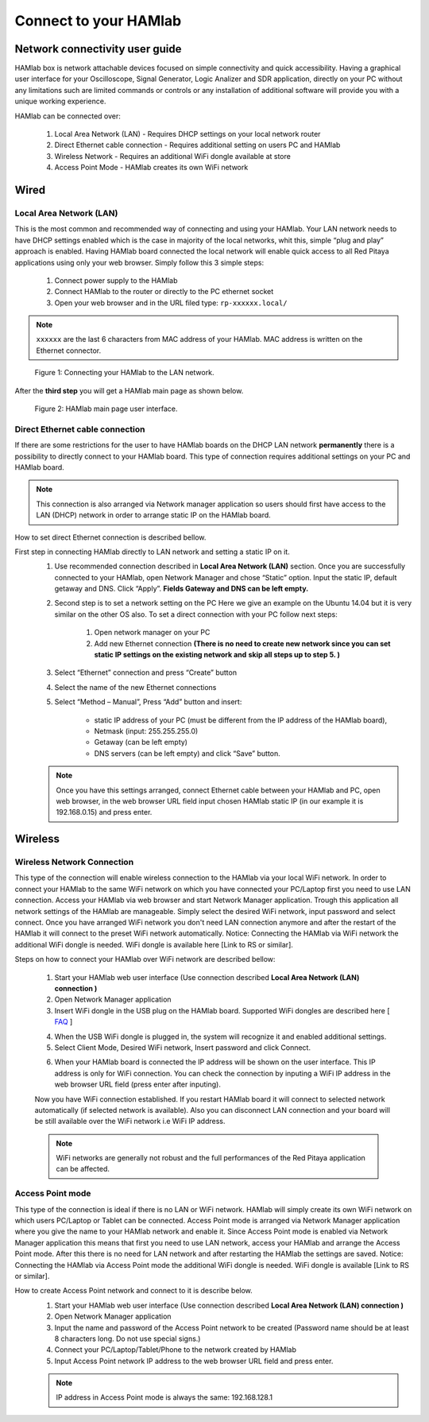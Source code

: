 Connect to your HAMlab
######################

.. TODO preveri slovnico

Network connectivity user guide
*******************************

HAMlab box is network attachable devices focused on simple connectivity and quick accessibility. Having a 
graphical user interface for your Oscilloscope, Signal Generator, Logic Analizer and SDR application, 
directly on your PC without any limitations such are limited commands or controls or any installation of additional 
software will provide you with a unique working experience. 
  
HAMlab can be connected over:

    1. Local Area Network (LAN) - Requires DHCP settings on your local network router  
    2. Direct Ethernet cable connection - Requires additional setting on users PC and HAMlab
    3. Wireless Network - Requires an additional WiFi dongle available at store
    4. Access Point Mode - HAMlab creates its own WiFi network
    
.. image:: connect-1.png

Wired
*****

Local Area Network (LAN)  
========================

This is the most common and recommended way of connecting and using your HAMlab. Your LAN network 
needs to have DHCP settings enabled which is the case in majority of the local networks,  whit this,  simple “plug and
play”  approach is enabled. Having HAMlab board connected the local network will enable quick access to all Red 
Pitaya applications using only your web browser. Simply follow this 3 simple steps:

    
    1. Connect power supply to the HAMlab
    2. Connect HAMlab to the router or directly to the PC ethernet socket
    3. Open your web browser and in the URL filed type:   ``rp-xxxxxx.local/``
       
.. note::

    ``xxxxxx`` are the last 6 characters from MAC address of your HAMlab. MAC address is written on the Ethernet 
    connector.
    
.. figure:: connect-2.png
    
    Figure 1: Connecting your HAMlab to the LAN network.

After the **third step** you will get a HAMlab main page as shown below.

.. figure:: connect-3.png

    Figure 2: HAMlab main page user interface.
    
Direct Ethernet cable connection
================================

If there are some restrictions for the user to have HAMlab boards on the DHCP LAN network **permanently** there is a 
possibility to directly connect to your HAMlab board. This type of connection requires additional settings on your PC
and HAMlab board. 

.. note::

    This connection is also arranged via Network manager application so users should first
    have access to the LAN  (DHCP) network in order to arrange static IP on the HAMlab board. 
    
How to set direct Ethernet connection is described bellow.

.. image:: connect-10.png

First step in connecting HAMlab directly to LAN network and setting a static IP on it. 
    1. Use recommended connection described in **Local Area Network (LAN)** section. Once you are successfully 
       connected to your HAMlab, open Network Manager and  chose “Static” option. Input the static IP, default
       getaway and DNS. Click “Apply”. **Fields Gateway and DNS can be left empty.**

    .. image:: connect-11.png


    2. Second step is to set a network setting on the PC
       Here we give an example on the Ubuntu 14.04 but it is very similar on the other OS also.
       To set a direct connection with your PC  follow next steps:
        
        1. Open network manager on your PC
        2. Add new Ethernet connection
           **(There is no need to create new network since you can set static IP settings on the existing network and**
           **skip all steps up to step 5. )**

    .. image:: connect-12.png
    
    3. Select “Ethernet” connection and press “Create” button

    .. image:: connect-13.png
    
    4. Select the name of the new Ethernet connections
    
    .. image:: connect-14.png

    5. Select “Method – Manual”, Press “Add” button and insert:

        - static IP address of your PC (must be different from the IP address of  the HAMlab board),  
        - Netmask (input: 255.255.255.0)
        - Getaway (can be left empty)
        - DNS servers  (can be left empty) and click  “Save” button.
    
    .. image:: connect-15.png 

    .. note::
    
        Once you have this settings arranged, connect Ethernet cable between your HAMlab and  PC, open web
        browser, in the web browser URL field input chosen HAMlab static IP (in our example it is 192.168.0.15) 
        and press enter.

    .. image:: connect-16.png 
    
Wireless
********
    
Wireless Network Connection
===========================

This type of the connection will enable wireless connection to the HAMlab via your local WiFi 
network. In order to connect your HAMlab to the same WiFi network on which you have connected your PC/Laptop 
first you need to use LAN connection. Access your HAMlab via web browser and start Network Manager
application. Trough this application all network settings of the HAMlab are manageable. Simply select the
desired WiFi network, input password and select connect. Once you have arranged WiFi network you don't need LAN
connection anymore and after the restart of the HAMlab it will connect to the preset WiFi network
automatically.  Notice: Connecting the HAMlab via WiFi network the additional WiFi dongle is needed. WiFi dongle is
available here [Link to RS or similar].    

.. image:: connect-4.png

.. TODO link na Local Area Network (LAN)

Steps on how to connect your HAMlab over WiFi network are described bellow:
 
    1. Start your HAMlab web user interface (Use connection described **Local Area Network (LAN) connection )**
    2. Open Network Manager application
    3. Insert WiFi dongle in the USB plug on the HAMlab board. Supported WiFi dongles are described here [ `FAQ <http://redpitaya.com/faq/>`_ ]
    


    .. image:: connect-5.png

    4. When the USB WiFi dongle is plugged in, the system will recognize it and enabled additional settings.
    5. Select Client Mode, Desired WiFi network,  Insert password and click Connect.
    
    .. image:: connect-6.png
    
    6. When your HAMlab board is connected  the IP address will be shown on the user interface. This IP address is 
       only for WiFi connection. You can check the connection by inputing a WiFi IP address in the web browser URL 
       field (press enter after inputing). 
       
    .. image:: connect-7.png   

    Now you have WiFi connection established. If you restart HAMlab board it will connect to selected network 
    automatically (if selected network is available). Also you can disconnect LAN connection and your board will be 
    still available over the WiFi network i.e WiFi IP address.
    
    .. note::
    
        WiFi networks are generally not robust and the full performances of the Red Pitaya application can be 
        affected. 
        
Access Point mode
=================

This type of the connection is ideal if there is no LAN or WiFi network. HAMlab will simply create its own WiFi
network on which users PC/Laptop or Tablet can be connected. Access Point mode is arranged via Network Manager 
application where you give the name to your HAMlab network and enable it. Since Access Point mode is enabled via 
Network Manager application  this means that first you need to use LAN network, access your HAMlab and arrange
the Access Point mode. After this there is no need for LAN network and after restarting the HAMlab the settings are
saved.  Notice: Connecting the HAMlab via Access Point mode the additional WiFi dongle is needed. WiFi dongle is 
available [Link to RS or similar].

.. image:: connect-8.png

How to create Access Point network and connect to it is describe below.
    1. Start your HAMlab web user interface (Use connection described **Local Area Network (LAN) connection )**
    2. Open Network Manager application
    3. Input the name and password of the Access Point network to be created
       (Password name should be at least 8 characters long. Do not use special signs.)
    4.  Connect your PC/Laptop/Tablet/Phone to the network created by HAMlab
    5. Input Access Point network IP address to the web browser URL field and press enter.
    
    .. note::
    
        IP address in Access Point mode is always the same: 192.168.128.1

.. image:: connect-9.png

